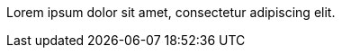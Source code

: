 // This comment takes up exactly 50% of the lines in this file.
Lorem ipsum dolor sit amet, consectetur adipiscing elit.
